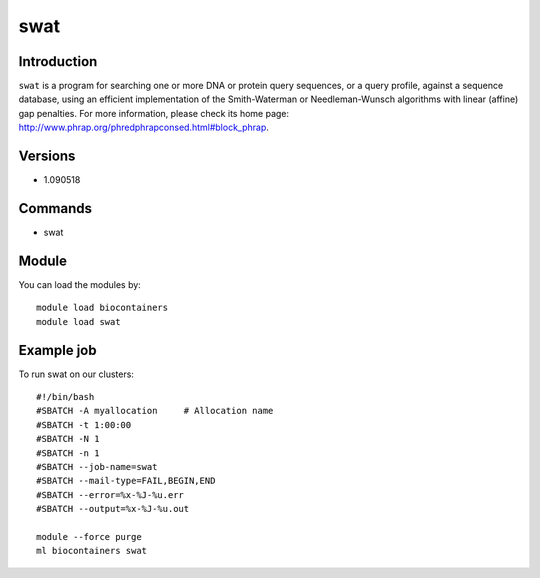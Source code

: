 .. _backbone-label:

swat
==============================

Introduction
~~~~~~~~
``swat`` is a program for searching one or more DNA or protein query sequences, or a query profile, against a sequence database, using an efficient implementation of the Smith-Waterman or Needleman-Wunsch algorithms with linear (affine) gap penalties. For more information, please check its home page: http://www.phrap.org/phredphrapconsed.html#block_phrap.

Versions
~~~~~~~~
- 1.090518

Commands
~~~~~~~
- swat

Module
~~~~~~~~
You can load the modules by::
    
    module load biocontainers
    module load swat

Example job
~~~~~
To run swat on our clusters::

    #!/bin/bash
    #SBATCH -A myallocation     # Allocation name 
    #SBATCH -t 1:00:00
    #SBATCH -N 1
    #SBATCH -n 1
    #SBATCH --job-name=swat
    #SBATCH --mail-type=FAIL,BEGIN,END
    #SBATCH --error=%x-%J-%u.err
    #SBATCH --output=%x-%J-%u.out

    module --force purge
    ml biocontainers swat
